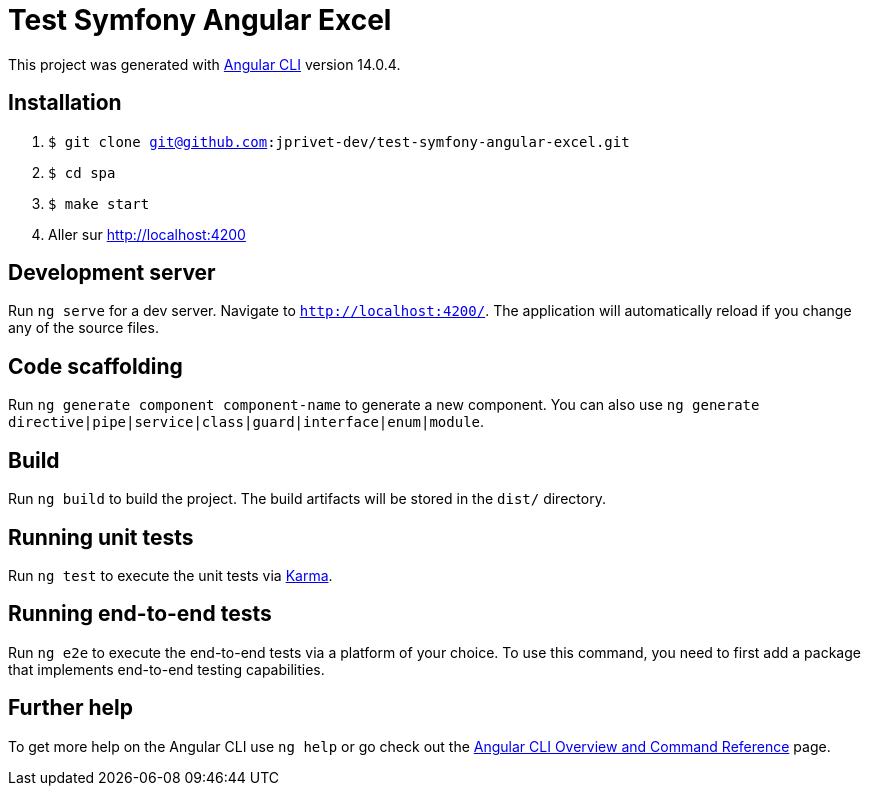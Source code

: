 = Test Symfony Angular Excel

This project was generated with https://github.com/angular/angular-cli[Angular CLI] version 14.0.4.

== Installation

. `$ git clone git@github.com:jprivet-dev/test-symfony-angular-excel.git`
. `$ cd spa`
. `$ make start`
. Aller sur http://localhost:4200

== Development server

Run `ng serve` for a dev server. Navigate to `http://localhost:4200/`. The application will automatically reload if you change any of the source files.

== Code scaffolding

Run `ng generate component component-name` to generate a new component. You can also use `ng generate directive|pipe|service|class|guard|interface|enum|module`.

== Build

Run `ng build` to build the project. The build artifacts will be stored in the `dist/` directory.

== Running unit tests

Run `ng test` to execute the unit tests via https://karma-runner.github.io[Karma].

== Running end-to-end tests

Run `ng e2e` to execute the end-to-end tests via a platform of your choice. To use this command, you need to first add a package that implements end-to-end testing capabilities.

== Further help

To get more help on the Angular CLI use `ng help` or go check out the https://angular.io/cli[Angular CLI Overview and Command Reference] page.
